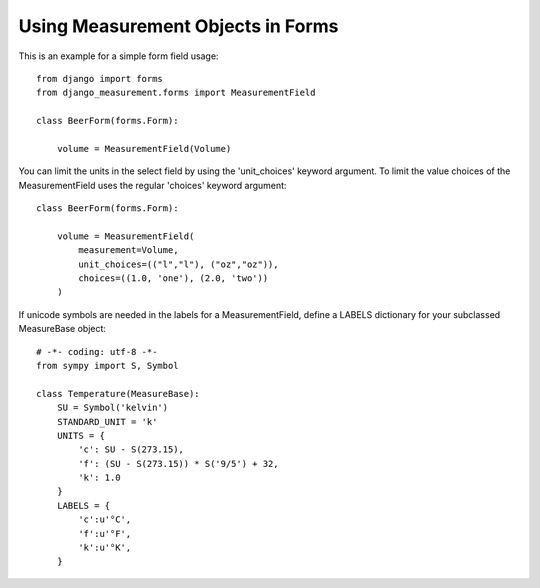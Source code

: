 
Using Measurement Objects in Forms
==================================

This is an example for a simple form field usage::

    from django import forms
    from django_measurement.forms import MeasurementField

    class BeerForm(forms.Form):

        volume = MeasurementField(Volume)

You can limit the units in the select field by using the 'unit_choices' keyword argument.
To limit the value choices of the MeasurementField uses the regular 'choices' keyword argument::

    class BeerForm(forms.Form):

        volume = MeasurementField(
            measurement=Volume,
            unit_choices=(("l","l"), ("oz","oz")),
            choices=((1.0, 'one'), (2.0, 'two'))
        )
 
If unicode symbols are needed in the labels for a MeasurementField, define a LABELS dictionary for your subclassed MeasureBase object::

    # -*- coding: utf-8 -*-
    from sympy import S, Symbol
    
    class Temperature(MeasureBase):
        SU = Symbol('kelvin')
        STANDARD_UNIT = 'k'
        UNITS = {
            'c': SU - S(273.15),
            'f': (SU - S(273.15)) * S('9/5') + 32,
            'k': 1.0
        }
        LABELS = {
            'c':u'°C',
            'f':u'°F',
            'k':u'°K',
        }
